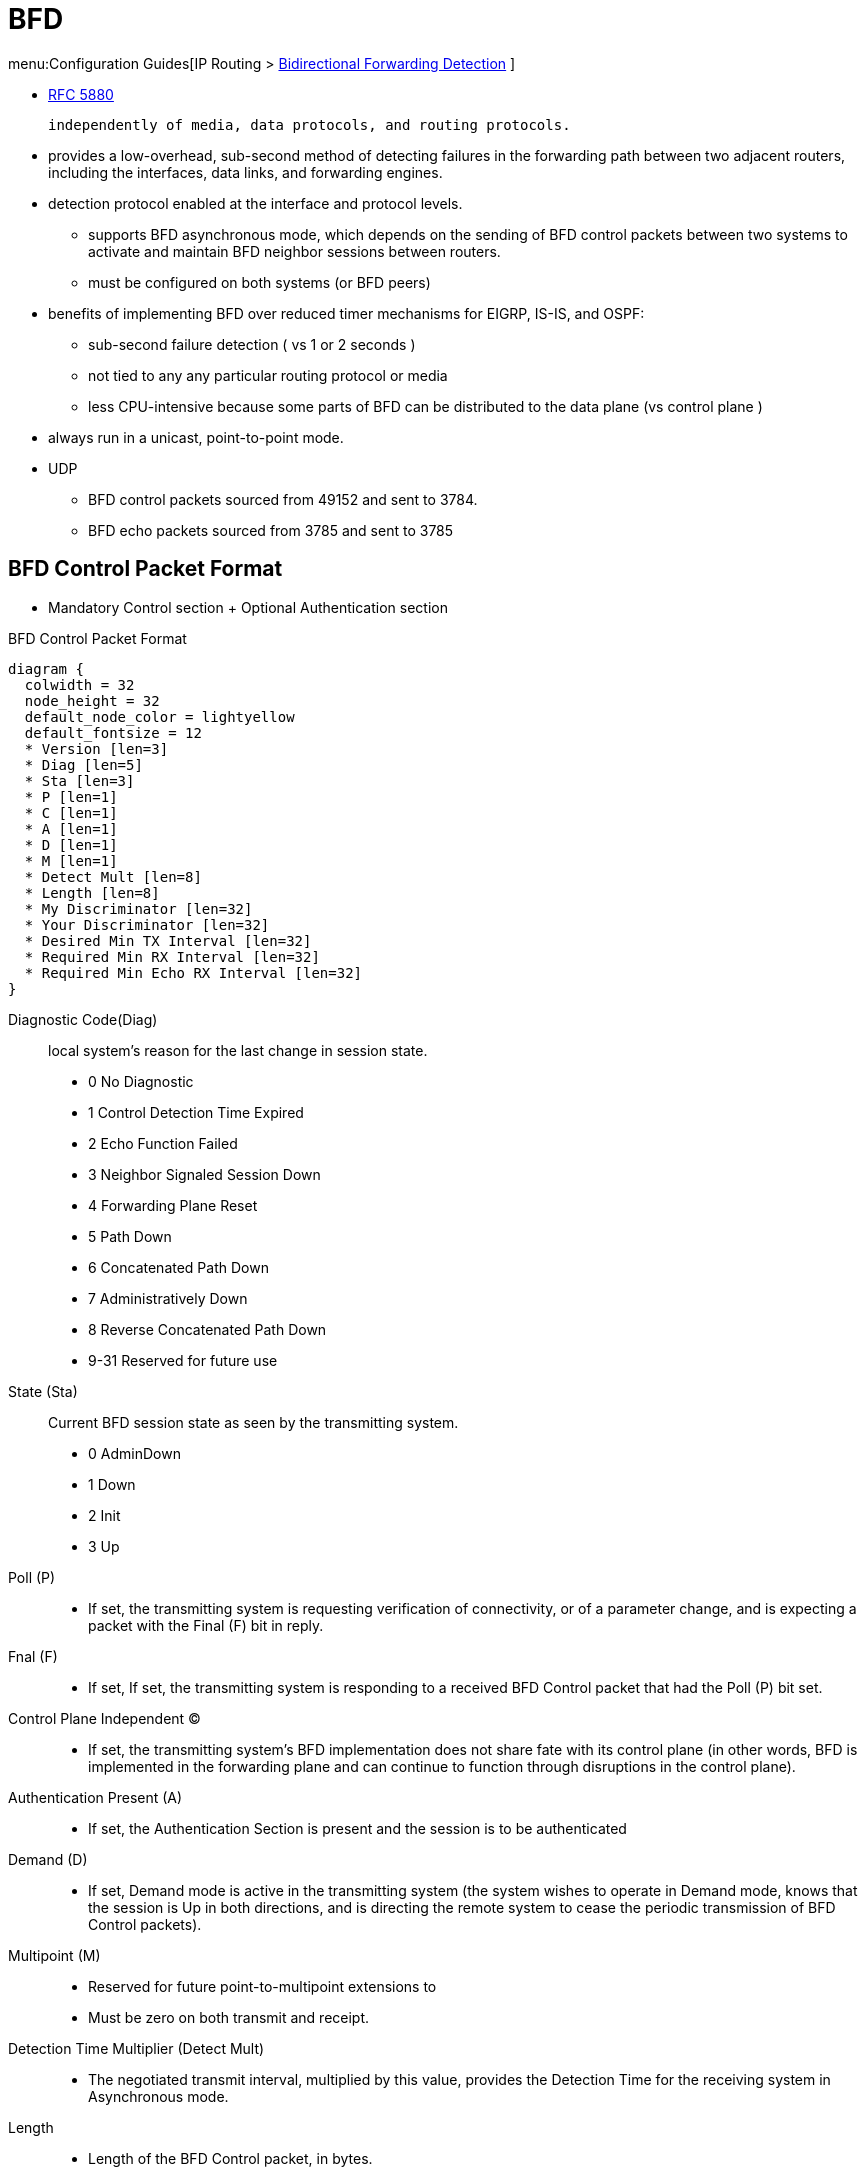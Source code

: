 = BFD

menu:Configuration Guides[IP Routing > http://www.cisco.com/c/en/us/td/docs/ios-xml/ios/iproute_bfd/configuration/15-mt/irb-15-mt-book/irb-bi-fwd-det.html[Bidirectional Forwarding Detection] ]


- http://tools.ietf.org/html/rfc5880[RFC 5880]

   independently of media, data protocols, and routing protocols.

- provides a low-overhead, sub-second method of detecting failures in the
forwarding path between two adjacent routers, including the interfaces, data
links, and forwarding engines.

- detection protocol enabled at the interface and protocol levels.
* supports BFD asynchronous mode, which depends on the sending of
BFD control packets between two systems to activate and maintain BFD neighbor
sessions between routers.
* must be configured on both systems (or BFD peers)

- benefits of implementing BFD over reduced timer mechanisms for EIGRP, IS-IS, and OSPF:
* sub-second failure detection ( vs 1 or 2 seconds )
* not tied to any any particular routing protocol or media
* less CPU-intensive because some parts of BFD can be distributed to the data plane (vs control plane )

- always run in a unicast, point-to-point mode.
- UDP
* BFD control packets sourced from 49152 and sent to 3784.
* BFD echo packets sourced from 3785 and sent to 3785


== BFD Control Packet Format

- Mandatory  Control section + Optional Authentication section

.BFD Control Packet Format
[packetdiag, target="bfd-header-format",size=200]
----
diagram {
  colwidth = 32
  node_height = 32
  default_node_color = lightyellow
  default_fontsize = 12
  * Version [len=3]
  * Diag [len=5]
  * Sta [len=3]
  * P [len=1]
  * C [len=1]
  * A [len=1]
  * D [len=1]
  * M [len=1]
  * Detect Mult [len=8]
  * Length [len=8]
  * My Discriminator [len=32]
  * Your Discriminator [len=32]
  * Desired Min TX Interval [len=32]
  * Required Min RX Interval [len=32]
  * Required Min Echo RX Interval [len=32]
}
----


Diagnostic Code(Diag):: local system's reason for the last change in session state.
- 0 No Diagnostic
- 1 Control Detection Time Expired
- 2 Echo Function Failed
- 3 Neighbor Signaled Session Down
- 4 Forwarding Plane Reset
- 5 Path Down
- 6 Concatenated Path Down
- 7 Administratively Down
- 8 Reverse Concatenated Path Down
- 9-31 Reserved for future use

State (Sta):: Current BFD session state as seen by the transmitting system.
- 0  AdminDown
- 1  Down
- 2  Init
- 3  Up


 Poll (P)::
- If set, the transmitting system is requesting verification of
  connectivity, or of a parameter change, and is expecting a packet
  with the Final (F) bit in reply.

Fnal (F)::
- If set,  If set, the transmitting system is responding to a received BFD
  Control packet that had the Poll (P) bit set.

Control Plane Independent (C)::
- If set, the transmitting system's BFD implementation does not
share fate with its control plane (in other words, BFD is
implemented in the forwarding plane and can continue to function
through disruptions in the control plane).

Authentication Present (A)::
- If set, the Authentication Section is present and the session is
to be authenticated

Demand (D)::
- If set, Demand mode is active in the transmitting system (the
system wishes to operate in Demand mode, knows that the session is
Up in both directions, and is directing the remote system to cease
the periodic transmission of BFD Control packets).

Multipoint (M)::
- Reserved for future point-to-multipoint extensions to
- Must be zero on both transmit and receipt.

Detection Time Multiplier (Detect Mult)::
-  The negotiated transmit interval, multiplied by this value, provides the Detection Time for the
receiving system in Asynchronous mode.

Length::
- Length of the BFD Control packet, in bytes.

My Discriminator:: Unique, nonzero discriminator value generated by the transmitting system
- Used to demultiplex multiple BFD sessions
between the same pair of systems.

Your Discriminator::
- The discriminator received from the corresponding remote system.
  This field reflects back the received value of My Discriminator,
  or is zero if that value is unknown.

Desired Min TX Interval::  minimum interval in microseconds, that the local
system would like to use when transmitting BFD Control packets, less any jitter applied
- The value zero is reserved.

Required Min RX Interval:: minimum interval, in microseconds, between received
  BFD Control packets that this system is capable of supporting,
  less any jitter applied by the sender.
- If this value is zero, the transmitting system does not want the
  remote system to send any periodic BFD Control packets.

- Required Min Echo RX Interval: minimum interval, in microseconds, between received
  BFD Echo packets that this system is capable of supporting, less
  any jitter applied by the sender .
  - If this value is zero, the transmitting system does not support the
  receipt of BFD Echo packets.

.Optional Authentication Section
[packetdiag, target="bfd-authentication-format",size=200]
----
diagram {
  colwidth = 32
  node_height = 32
  default_node_color = lightyellow
  default_fontsize = 12
  * Auth Type [len=8]
  * Auth Len [len=8]
  * Auth Data ... [len=16]
}
----

Auth Type::
- 0  Reserved
- 1  Simple Password
- 2  Keyed MD5
- 3  Meticulous Keyed MD5
- 4  Keyed SHA1
- 5  Meticulous Keyed SHA1
- 6-255  Reserved for future use

Auth Len:: length, in bytes, of the authentication section, including the
  Auth Type and Auth Len fields.


== BFD operating modes

Asynchronous mode:: The systems periodically send BFD Control packets to one
another, and if a number of those packets in a row are not received by the
other system, the session is declared to be down.
- requires half as many packets to achieve a particular Detection Time as does the Echo function.
- used when the Echo function cannot be supported for some reason.

Demand mode:: It is assumed that a system has an independent way of verifying
that it has connectivity to the other system.  Once a BFD session is
established, such a system may ask the other system to stop sending BFD Control
packets, except when the system feels the need to verify connectivity
explicitly, in which case a short sequence of BFD Control packets is exchanged,
and then the far system quiesces.  Demand mode may operate independently in
each direction, or simultaneously.
- useful in situations where the overhead of a periodic
   protocol might prove onerous, such as a system with a very large
   number of BFD sessions.
- useful when the Echo function is
   being used symmetrically.
- may not be used when the path round-trip time is greater than
   the desired Detection Time, or the protocol will fail to work
   properly

Echo mode::
- Enabled by default,
* can be used with both Asynchronous and Demand mode
* can be disabled to run independently in each direction.
* Described as _without asymmetry_ when it is running on both sides (both BFD neighbors are running echo mode).

- works asynchronously between 2 BFD neighbors R1 and R2
* R1 sends an echo packet (instead of a control packet) to R2, formatted as:

  L3 Source: R1 (192.168.12.1)
  L3 Destination: R1 (192.168.12.1)
  MAC Source: Itself (000c.298f.aca3)
  MAC Destination: (000c.29cf.21ff)

* R2's receives this packet, sees this packet, and CEF-switches it straight back to R1!
* In this fashion, R1 knows that R2 is reachable.
* R2 would perform similar behavior towards R1, for it's own echo process.

- Control-plane CPU-intensive packets are still sent, but they are sent at the "slow timers" speed.

[CAUTION]
====
- Before using BFD echo mode, disable ICMP redirect messages ( *no ip redirects* command ) to avoid high CPU utilization.
- Don't enable bothBFD echo mode and uRPF. The session will flap
====

.Task: Disable BFD Echo Mode Without Asymmetry
----
(config)# no bfd echo
----
NOTE: No echo packets will be sent by the router, and the router will not forward BFD echo packets that are received from any neighbor routers.

.Task: Configure the BFD slow timer.
----
(config-if)# bfd slow-timer <milliseconds>
----





== BFD Session Parameters on the Interface


[horizontal]
interval:: Rate in milliseconds (50..999) at which BFD control packets will be sent to BFD peers.
min_rx:: Rate in milliseconds (50..999) at which BFD control packets will be expected to be received from BFD peers.
multiplier:: Number (3..50) of consecutive BFD control packets that must be missed from a BFD peer before BFD declares that the peer is unavailable and the Layer 3 BFD peer is informed of the failure.


.Task: Enables BFD on the interface.
----
(config-if)# bfd interval <milliseconds> min_rx <milliseconds> multiplier <interval-multiplier>
----
[NOTE]
====
- The bfd interval configuration is removed when the subinterface on which it is configured is removed.
- The bfd interval configuration is not removed when:
  ** an IPv4 address is removed from an interface
  ** an IPv6 address is removed from an interface
  ** IPv6 is disabled from an interface
  ** an interface is shutdown
  ** IPv4 CEF is disabled globally or locally on an interface
  ** IPv6 CEF is disabled globally or locally on an interface
====


== BFD Support for Dynamic Routing

- BFD has no neighbor detection.
* When the routing protocol needs to monitor a neighbor, it informs BFD, and BFD establishes the neighbor relationship at that point.

- Various routing protocols can piggyback a single BFD session.
* If you have BGP and EIGRP running between the same two subnets on the same two routers, there's no need to have two BFD sessions for checking the same exact topology.

- enabled globally at the router level or a per interface basis

.Task: Enable BFD for all interfaces participating in the routing process
----
(config-router)#  bfd all-interfaces
----

.Task: Enable BFD for all interfaces participating in the routing process. Use address-family interface configuration mode
----
(config-router-af-interface)# bfd
----

.Task: Configure BFD for BGP
----
(config-router)# neighbor <ip-address> fall-over bfd
----

.Task: Enable HSRP support for BFD on the interface.
----
(config-if)# standby bfd
----
NOTE: CEF must be enabled



.Task: Display a line-by-line listing of existing BFD adjacencies
----
# sh bfd neighbors
----

[NOTE]
.Sample Output
====
[listing]
OurAddr       NeighAddr      LD/RD RH  Holdown(mult) State     Int
 172.16.10.1   172.16.10.2    1/6  1   260  (3 )      Up        Fa0/1
====

.Task: Display a line-by-line listing of existing BFD adjacencies with details
----
# sh bfd neighbors details
----

[NOTE]
.Sample Output
====
[listing]
NeighAddr                         LD/RD    RH/RS     State     Int
 10.1.1.2                           1/1         1(RH) Up        Et0/0
 Session state is UP and not using echo function.
 OurAddr: 10.1.1.1
 Local Diag: 0, Demand mode: 0, Poll bit: 0
 MinTxInt: 50000, MinRxInt: 50000, Multiplier: 3 Received MinRxInt: 50000, Received
Multiplier: 3 Holddown (hits): 150(0), Hello (hits): 50(2223) Rx Count: 2212, Rx Interval
(ms) min/max/avg: 8/68/49 last: 0 ms ago Tx Count: 2222, Tx Interval (ms) min/max/avg:
40/60/49 last: 20 ms ago Elapsed time watermarks: 0 0 (last: 0) Registered protocols: CEF Stub
 Uptime: 00:01:49
 Last packet: Version: 0                  - Diagnostic: 0
              I Hear You bit: 1           - Demand bit: 0
              Poll bit: 0                 - Final bit: 0
              Multiplier: 3               - Length: 24
              My Discr.: 1                - Your Discr.: 1
              Min tx interval: 50000      - Min rx interval: 50000
              Min Echo interval: 50000
====


TIP: Read  https://brbccie.blogspot.co.za/2014/06/everything-bfd.html[Jeff Kronlage's blog on BFD]


== BFD Support for Static Routing

- Supports RIPv2, EIGRP, OSPF, IS-IS, BGP, HSRP

.Task: Specifies a static route BFD neighbor.
----
(config)# ip route static bfd <interface-type number> <ip-address> [group <group-name> [passive]]
----
[NOTE]
====
The *interface-type*, *interface-number*, and *ip-address* arguments are required because BFD support exists only for directly connected neighbors.
====

.Task: Displays information about the static BFD configuration from the configured BFD groups and nongroup entries
----
# sh ip static route bfd
----

== BFD Templates for Multi-Hop

- Template can be used to define timers and authentication independently from the interface
- use *bfd map* to associate the template with unique source-destination address pairs for multihop BFD sessions.

.Task: Configure a BFD template
----
configure terminal
  bfd-template multi-hop <template-name>
  interval min-tx <milliseconds> min-rx <milliseconds> multiplier <multiplier-value>
  authentication <authentication-type> keychain <keychain-name>
----

.Task: Configure a BFD Map
----
(config)# bfd mapipv4 vrf <name> <destination> <length> <source-address> <length> <template-name>
----

== BFD Multihop Support for IPv4 Static Routes

NOTE: The following section can be skipped

- Enables detection of IPv4 network failure between paths that are not directly connected.
* If a BFD session is up , IPv4 static routes that are associated with IPv4 static BFD configuration are added to a routing table.
If the BFD session is down, the routing table removes all associated static routes from the routing table.

- Applicable on different kinds of interfaces such as physical, subinterface, and virtual tunnels and across intra-area and interarea topologies.

=== BFDv4 Associated Mode

In BFDv4 associated mode, an IPv4
static route is automatically associated with an IPv4 static BFDv4 multihop
destination address if the static route next hop exactly matches the static
BFDv4 multihop destination address.

The state of the BFDv4 session is used to determine whether the associated IPv4
static routes are added in the IPv4 RIB. For
example, static routes are added in the IPv4 RIB only if the BFDv4 multihop
destination is reachable, and the static routes are removed from the IPv4 RIB
if the BFDv4 multihop destination subsequently becomes unreachable.

=== BFDv4 Unassociated Mode

In unassociate mode, a BFD neighbor is not associated with a static route, and the BFD
sessions are requested if the IPv4 static BFD is configured.

Unassociated mode is useful in the following scenario:

- Absence of an IPv4 static route—This scenario occurs when a static route is on
device A, and device B is the next hop. In associated mode, you must create
both a static BFD multihop destination address and a static route on both
devices to bring up the BFDv4 session from device B to device A. Specifying the
static BFD multihop destination in unassociated mode on device B avoids the
need to configure an unwanted static route.


.Task: Configuring BFD Multihop IPv4 Static Routes
----
# ip route static bfd <multihop-destination-address> <multihop-source-address> unassociate
----
[NOTE]
.Before you begin the configuration
====
- Specify a BFD destination address which is same as the IPv4 static route next hop or gateway address.
- Configure a BFD map and a BFD multihop template for an interface on the device. The destination address and source address configured for a BFD map must match the BFD static multihop configuration and the source address must be a valid IP address configured for an interface in the routing table.
====


== BFD on Multiple Hops

- for a destination more than one hop, and up to 255 hops, away
- Cisco IOS Release 15.1(3)S and later

- set up between a unique source-destination address pair provided by the client.
- need to  configure the *bfd-template* and *bfd map* commands to create a multihop template and associate it with one or more maps of destinations and associated BFD timers. You can enable authentication and configure a key chain for BFD multihop sessions.


== BFD dampening

- configures exponential delay mechanism to suppress the excessive effect of remote node reachability events flapping with BFD.
- improves the convergence time and stability throughout the network
- can be applied to all types of BFD sessions, including IPv4/single-hop/multihop, MPLS-TP, and Pseudo Wire (PW) Virtual Circuit Connection Verification (VCCV).
- can be configured at the BFD template level (both single-hop and multihop templates).
* Dampening is applied to all the sessions that use the BFD template.
* If you do not want a session to be dampened, you should use a new BFD template without dampening for the new session.
* not enabled by default




.Task: Configure a device to dampen a flapping BFD session.
----
(config-bfd)# dampening [ <half-life-period> <reuse-threshold> <suppress-threshold> <max-suppress-time>]
----

